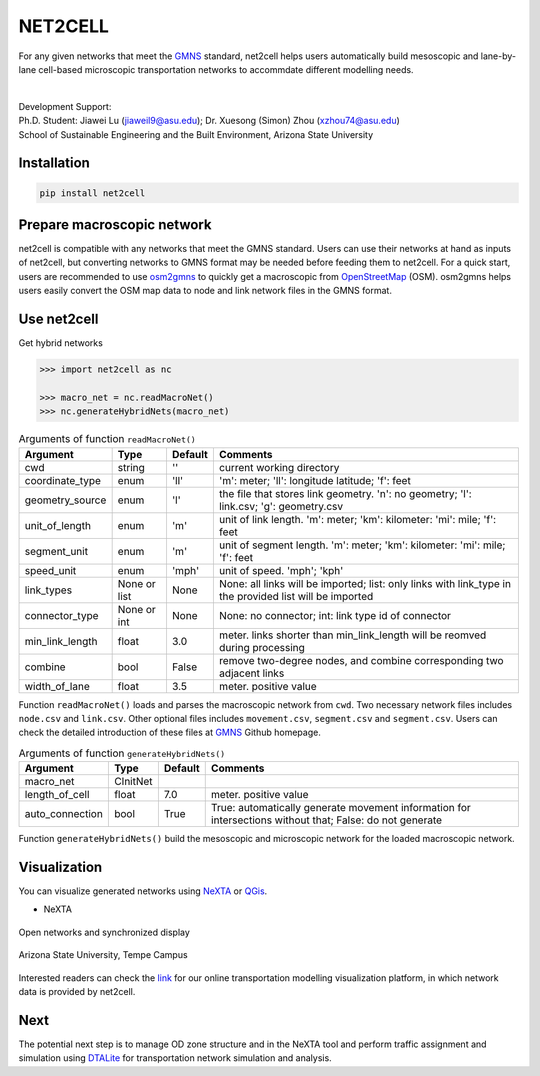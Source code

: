 NET2CELL
========

For any given networks that meet the `GMNS`_ standard, net2cell helps users automatically build
mesoscopic and lane-by-lane cell-based microscopic transportation networks to accommdate different
modelling needs.

.. figure:: imgs/framework.png
    :name: framework
    :align: center
    :width: 80%

| 
| Development Support:
| Ph.D. Student: Jiawei Lu (jiaweil9@asu.edu); Dr. Xuesong (Simon) Zhou (xzhou74@asu.edu)
| School of Sustainable Engineering and the Built Environment, Arizona State University

Installation
------------------------------

.. code-block:: bash

    pip install net2cell


Prepare macroscopic network
------------------------------

net2cell is compatible with any networks that meet the GMNS standard. Users can use their networks
at hand as inputs of net2cell, but converting networks to GMNS format may be needed before
feeding them to net2cell. For a quick start, users are recommended to use `osm2gmns`_ to quickly
get a macroscopic from `OpenStreetMap`_ (OSM). osm2gmns helps users easily convert the OSM map data
to node and link network files in the GMNS format.


Use net2cell
------------------------------

Get hybrid networks

.. code:: python

    >>> import net2cell as nc

    >>> macro_net = nc.readMacroNet()
    >>> nc.generateHybridNets(macro_net)


.. table:: Arguments of function ``readMacroNet()``
    :class: classic

    +-----------------+--------------+-----------+---------------------------------------------------------------------------------------------------------+
    |     Argument    |     Type     |  Default  |                           Comments                                                                      |
    +=================+==============+===========+=========================================================================================================+
    |       cwd       |    string    |     ''    | current working directory                                                                               |
    +-----------------+--------------+-----------+---------------------------------------------------------------------------------------------------------+
    | coordinate_type |      enum    |    'll'   | 'm': meter; 'll': longitude latitude; 'f': feet                                                         |
    +-----------------+--------------+-----------+---------------------------------------------------------------------------------------------------------+
    | geometry_source |      enum    |     'l'   | the file that stores link geometry. 'n': no geometry; 'l': link.csv; 'g': geometry.csv                  |
    +-----------------+--------------+-----------+---------------------------------------------------------------------------------------------------------+
    | unit_of_length  |      enum    |     'm'   | unit of link length. 'm': meter; 'km': kilometer: 'mi': mile; 'f': feet                                 |
    +-----------------+--------------+-----------+---------------------------------------------------------------------------------------------------------+
    |  segment_unit   |      enum    |     'm'   | unit of segment length. 'm': meter; 'km': kilometer: 'mi': mile; 'f': feet                              |
    +-----------------+--------------+-----------+---------------------------------------------------------------------------------------------------------+
    |   speed_unit    |      enum    |    'mph'  | unit of speed. 'mph'; 'kph'                                                                             |
    +-----------------+--------------+-----------+---------------------------------------------------------------------------------------------------------+
    |   link_types    | None or list |    None   | None: all links will be imported; list: only links with link_type in the provided list will be imported |
    +-----------------+--------------+-----------+---------------------------------------------------------------------------------------------------------+
    |  connector_type |  None or int |    None   | None: no connector; int: link type id of connector                                                      |
    +-----------------+--------------+-----------+---------------------------------------------------------------------------------------------------------+
    | min_link_length |     float    |    3.0    | meter. links shorter than min_link_length will be reomved during processing                             |
    +-----------------+--------------+-----------+---------------------------------------------------------------------------------------------------------+
    |     combine     |      bool    |   False   | remove two-degree nodes, and combine corresponding two adjacent links                                   |
    +-----------------+--------------+-----------+---------------------------------------------------------------------------------------------------------+
    |  width_of_lane  |      float   |    3.5    | meter. positive value                                                                                   |
    +-----------------+--------------+-----------+---------------------------------------------------------------------------------------------------------+

Function ``readMacroNet()`` loads and parses the macroscopic network from ``cwd``. Two necessary network files
includes ``node.csv`` and ``link.csv``. Other optional files includes ``movement.csv``, ``segment.csv`` and
``segment.csv``. Users can check the detailed introduction of these files at `GMNS`_ Github homepage.

.. table:: Arguments of function ``generateHybridNets()``
    :class: classic

    +-----------------+--------------+-----------+---------------------------------------------------------------------------------------------------------+
    |     Argument    |     Type     |  Default  |                           Comments                                                                      |
    +=================+==============+===========+=========================================================================================================+
    |   macro_net     |   CInitNet   |           |                                                                                                         |
    +-----------------+--------------+-----------+---------------------------------------------------------------------------------------------------------+
    |  length_of_cell |     float    |    7.0    | meter. positive value                                                                                   |
    +-----------------+--------------+-----------+---------------------------------------------------------------------------------------------------------+
    | auto_connection |     bool     |    True   | True: automatically generate movement information for intersections without that; False: do not generate|
    +-----------------+--------------+-----------+---------------------------------------------------------------------------------------------------------+

Function ``generateHybridNets()`` build the mesoscopic and microscopic network for the loaded macroscopic network.


Visualization
------------------------------
You can visualize generated networks using `NeXTA`_ or `QGis`_.

- NeXTA

.. figure:: imgs/nexta-show.png
    :name: open
    :align: center
    :width: 80%

    Open networks and synchronized display

.. figure:: imgs/nexta-net.png
    :name: net
    :align: center
    :width: 80%

    Arizona State University, Tempe Campus

Interested readers can check the `link`_ for our online transportation modelling visualization platform, in which
network data is provided by net2cell.


Next
------------------------------
The potential next step is to manage OD zone structure and in the NeXTA tool and perform traffic assignment and
simulation using `DTALite`_ for transportation network simulation and analysis.


.. _`GMNS`: https://github.com/zephyr-data-specs/GMNS
.. _`osm2gmns`: https://osm2gmns.readthedocs.io/
.. _`OpenStreetMap`: https://www.openstreetmap.org
.. _`NeXTA`: https://github.com/xzhou99/NeXTA-GMNS
.. _`QGis`: https://qgis.org
.. _`link`: https://asu-trans-ai-lab.github.io/website_openlayer_4GMNS
.. _`DTALite`: https://github.com/xzhou99/Dtalite_traffic_assignment